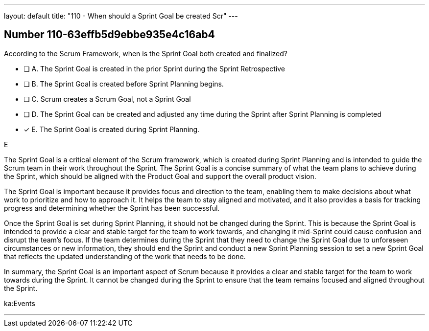---
layout: default 
title: "110 - When should a Sprint Goal be created Scr"
---


[.question]
== Number 110-63effb5d9ebbe935e4c16ab4

****

[.query]
According to the Scrum Framework, when is the Sprint Goal both created and finalized?

[.list]
* [ ] A. The Sprint Goal is created in the prior Sprint during the Sprint Retrospective
* [ ] B. The Sprint Goal is created before Sprint Planning begins.
* [ ] C. Scrum creates a Scrum Goal, not a Sprint Goal
* [ ] D. The Sprint Goal can be created and adjusted any time during the Sprint after Sprint Planning is completed
* [*] E. The Sprint Goal is created during Sprint Planning.
****

[.answer]
E

[.explanation]
The Sprint Goal is a critical element of the Scrum framework, which is created during Sprint Planning and is intended to guide the Scrum team in their work throughout the Sprint. The Sprint Goal is a concise summary of what the team plans to achieve during the Sprint, which should be aligned with the Product Goal and support the overall product vision.

The Sprint Goal is important because it provides focus and direction to the team, enabling them to make decisions about what work to prioritize and how to approach it. It helps the team to stay aligned and motivated, and it also provides a basis for tracking progress and determining whether the Sprint has been successful.

Once the Sprint Goal is set during Sprint Planning, it should not be changed during the Sprint. This is because the Sprint Goal is intended to provide a clear and stable target for the team to work towards, and changing it mid-Sprint could cause confusion and disrupt the team's focus. If the team determines during the Sprint that they need to change the Sprint Goal due to unforeseen circumstances or new information, they should end the Sprint and conduct a new Sprint Planning session to set a new Sprint Goal that reflects the updated understanding of the work that needs to be done.

In summary, the Sprint Goal is an important aspect of Scrum because it provides a clear and stable target for the team to work towards during the Sprint. It cannot be changed during the Sprint to ensure that the team remains focused and aligned throughout the Sprint.

[.ka]
ka:Events

'''


